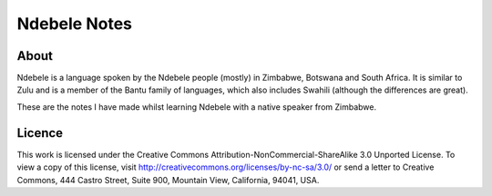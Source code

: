 =============
Ndebele Notes
=============

About
=====

Ndebele is a language spoken by the Ndebele people (mostly) in Zimbabwe, Botswana and South Africa. It is similar to Zulu and is a member of the Bantu family of languages, which also includes Swahili (although the differences are great).

These are the notes I have made whilst learning Ndebele with a native speaker from Zimbabwe.

Licence
=======

This work is licensed under the Creative Commons Attribution-NonCommercial-ShareAlike 3.0 Unported License. To view a copy of this license, visit http://creativecommons.org/licenses/by-nc-sa/3.0/ or send a letter to Creative Commons, 444 Castro Street, Suite 900, Mountain View, California, 94041, USA.